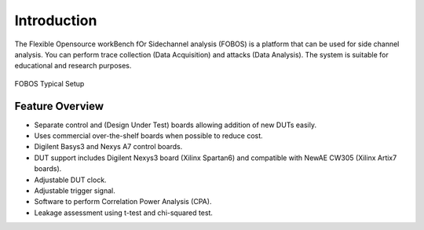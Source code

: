Introduction
************
The Flexible Opensource workBench fOr Sidechannel analysis (FOBOS) is a platform that
can be used for side channel analysis.
You can perform trace collection (Data Acquisition) and attacks (Data Analysis).
The system is suitable for educational and research purposes.

.. figure::  figures/FOBOS2_label.jpg
   :align:   center
   :height: 350 px


   FOBOS Typical Setup

Feature Overview
================

- Separate control and (Design Under Test) boards allowing addition of new DUTs easily.
- Uses commercial over-the-shelf boards when possible to reduce cost.
- Digilent Basys3 and Nexys A7 control boards.
- DUT support includes Digilent Nexys3 board (Xilinx Spartan6) and compatible with NewAE CW305
  (Xilinx Artix7 boards).
- Adjustable DUT clock.
- Adjustable trigger signal.
- Software to perform Correlation Power Analysis (CPA).
- Leakage assessment using t-test and chi-squared test.


